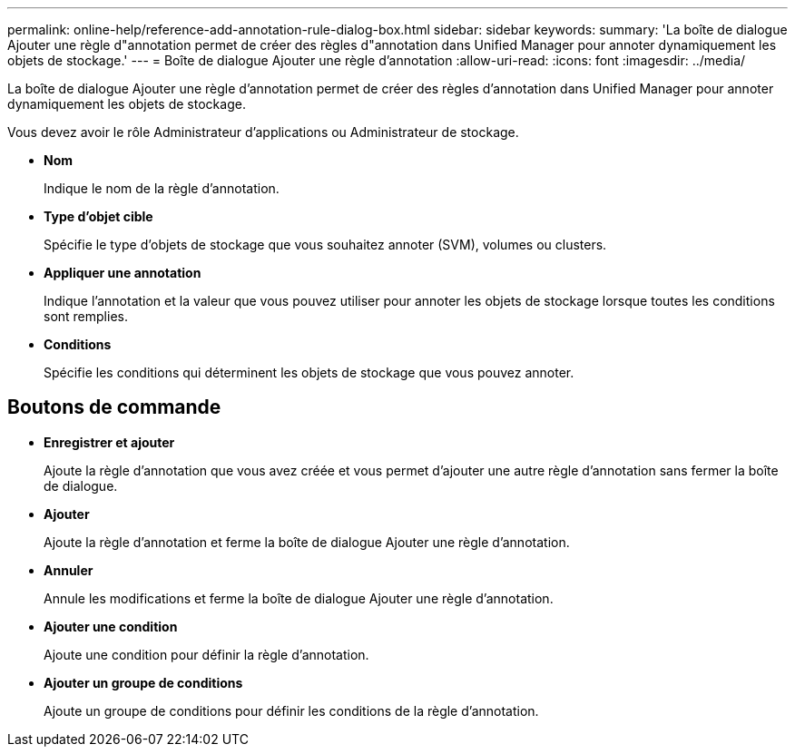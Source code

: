 ---
permalink: online-help/reference-add-annotation-rule-dialog-box.html 
sidebar: sidebar 
keywords:  
summary: 'La boîte de dialogue Ajouter une règle d"annotation permet de créer des règles d"annotation dans Unified Manager pour annoter dynamiquement les objets de stockage.' 
---
= Boîte de dialogue Ajouter une règle d'annotation
:allow-uri-read: 
:icons: font
:imagesdir: ../media/


[role="lead"]
La boîte de dialogue Ajouter une règle d'annotation permet de créer des règles d'annotation dans Unified Manager pour annoter dynamiquement les objets de stockage.

Vous devez avoir le rôle Administrateur d'applications ou Administrateur de stockage.

* *Nom*
+
Indique le nom de la règle d'annotation.

* *Type d'objet cible*
+
Spécifie le type d'objets de stockage que vous souhaitez annoter (SVM), volumes ou clusters.

* *Appliquer une annotation*
+
Indique l'annotation et la valeur que vous pouvez utiliser pour annoter les objets de stockage lorsque toutes les conditions sont remplies.

* *Conditions*
+
Spécifie les conditions qui déterminent les objets de stockage que vous pouvez annoter.





== Boutons de commande

* *Enregistrer et ajouter*
+
Ajoute la règle d'annotation que vous avez créée et vous permet d'ajouter une autre règle d'annotation sans fermer la boîte de dialogue.

* *Ajouter*
+
Ajoute la règle d'annotation et ferme la boîte de dialogue Ajouter une règle d'annotation.

* *Annuler*
+
Annule les modifications et ferme la boîte de dialogue Ajouter une règle d'annotation.

* *Ajouter une condition*
+
Ajoute une condition pour définir la règle d'annotation.

* *Ajouter un groupe de conditions*
+
Ajoute un groupe de conditions pour définir les conditions de la règle d'annotation.


